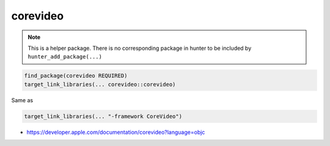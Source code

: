 .. spelling::

    corevideo

.. _pkg.corevideo:

corevideo
=========

.. note::

    This is a helper package. There is no corresponding package in hunter to be included by ``hunter_add_package(...)``

.. code-block:: cmake

    find_package(corevideo REQUIRED)
    target_link_libraries(... corevideo::corevideo)

Same as

.. code-block:: cmake

    target_link_libraries(... "-framework CoreVideo")

-  https://developer.apple.com/documentation/corevideo?language=objc
